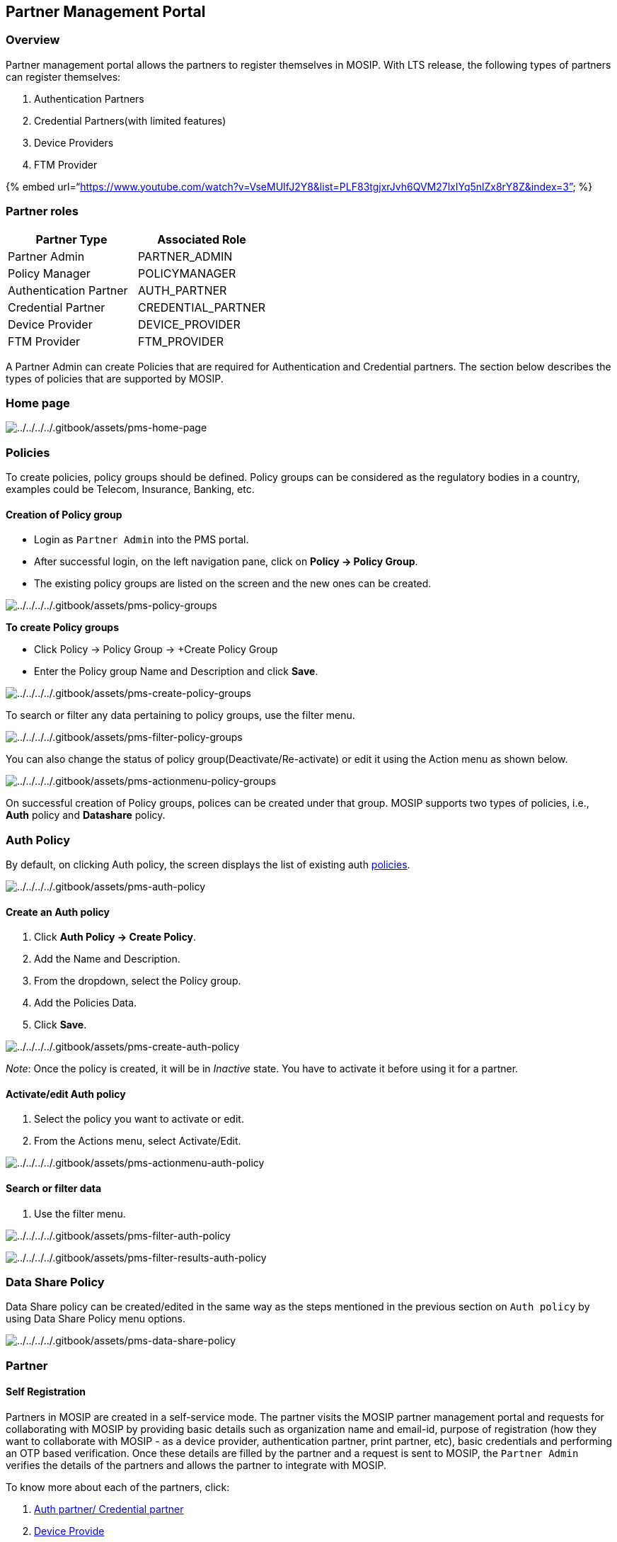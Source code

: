 == Partner Management Portal

=== Overview

Partner management portal allows the partners to register themselves in
MOSIP. With LTS release, the following types of partners can register
themselves:

[arabic]
. Authentication Partners
. Credential Partners(with limited features)
. Device Providers
. FTM Provider

++{++% embed
url="`https://www.youtube.com/watch?v=VseMUIfJ2Y8&list=PLF83tgjxrJvh6QVM27lxIYq5nlZx8rY8Z&index=3`"
%}

=== Partner roles

[cols=",",options="header",]
|===
|Partner Type |Associated Role
|Partner Admin |PARTNER++_++ADMIN
|Policy Manager |POLICYMANAGER
|Authentication Partner |AUTH++_++PARTNER
|Credential Partner |CREDENTIAL++_++PARTNER
|Device Provider |DEVICE++_++PROVIDER
|FTM Provider |FTM++_++PROVIDER
|===

A Partner Admin can create Policies that are required for Authentication
and Credential partners. The section below describes the types of
policies that are supported by MOSIP.

=== Home page

image:../../../../.gitbook/assets/pms-home-page.png[../../../../.gitbook/assets/pms-home-page]

=== Policies

To create policies, policy groups should be defined. Policy groups can
be considered as the regulatory bodies in a country, examples could be
Telecom, Insurance, Banking, etc.

==== Creation of Policy group

* Login as `Partner Admin` into the PMS portal.
* After successful login, on the left navigation pane, click on *Policy
-++>++ Policy Group*.
* The existing policy groups are listed on the screen and the new ones
can be created.

image:../../../../.gitbook/assets/pms-policy-groups.png[../../../../.gitbook/assets/pms-policy-groups]

*To create Policy groups*

* Click Policy -++>++ Policy Group -++>++ {plus}Create Policy Group
* Enter the Policy group Name and Description and click *Save*.

image:../../../../.gitbook/assets/pms-create-policy-groups.png[../../../../.gitbook/assets/pms-create-policy-groups]

To search or filter any data pertaining to policy groups, use the filter
menu.

image:../../../../.gitbook/assets/pms-filter-policy-groups.png[../../../../.gitbook/assets/pms-filter-policy-groups]

You can also change the status of policy group(Deactivate/Re-activate)
or edit it using the Action menu as shown below.

image:../../../../.gitbook/assets/pms-actionmenu-policy-groups.png[../../../../.gitbook/assets/pms-actionmenu-policy-groups]

On successful creation of Policy groups, polices can be created under
that group. MOSIP supports two types of policies, i.e., *Auth* policy
and *Datashare* policy.

=== Auth Policy

By default, on clicking Auth policy, the screen displays the list of
existing auth link:../partners.md#partner-policies[policies].

image:../../../../.gitbook/assets/pms-auth-policy.png[../../../../.gitbook/assets/pms-auth-policy]

==== Create an Auth policy

[arabic]
. Click *Auth Policy -++>++ Create Policy*.
. Add the Name and Description.
. From the dropdown, select the Policy group.
. Add the Policies Data.
. Click *Save*.

image:../../../../.gitbook/assets/pms-create-auth-policy.png[../../../../.gitbook/assets/pms-create-auth-policy]

_Note_: Once the policy is created, it will be in _Inactive_ state. You
have to activate it before using it for a partner.

==== Activate/edit Auth policy

[arabic]
. Select the policy you want to activate or edit.
. From the Actions menu, select Activate/Edit.

image:../../../../.gitbook/assets/pms-actionmenu-auth-policy.png[../../../../.gitbook/assets/pms-actionmenu-auth-policy]

==== Search or filter data

[arabic]
. Use the filter menu.

image:../../../../.gitbook/assets/pms-filter-auth-policy.png[../../../../.gitbook/assets/pms-filter-auth-policy]

image:../../../../.gitbook/assets/pms-filter-results-auth-policy.png[../../../../.gitbook/assets/pms-filter-results-auth-policy]

=== Data Share Policy

Data Share policy can be created/edited in the same way as the steps
mentioned in the previous section on `Auth policy` by using Data Share
Policy menu options.

image:../../../../.gitbook/assets/pms-data-share-policy.png[../../../../.gitbook/assets/pms-data-share-policy]

=== Partner

==== Self Registration

Partners in MOSIP are created in a self-service mode. The partner visits
the MOSIP partner management portal and requests for collaborating with
MOSIP by providing basic details such as organization name and email-id,
purpose of registration (how they want to collaborate with MOSIP - as a
device provider, authentication partner, print partner, etc), basic
credentials and performing an OTP based verification. Once these details
are filled by the partner and a request is sent to MOSIP, the
`Partner Admin` verifies the details of the partners and allows the
partner to integrate with MOSIP.

To know more about each of the partners, click:

[arabic]
. link:auth-credential-partner.md[Auth partner/ Credential partner]
. link:device-provider-partner.md[Device Provide]
. link:../../../../ftm-provider-partner.md[FTM Provider]
